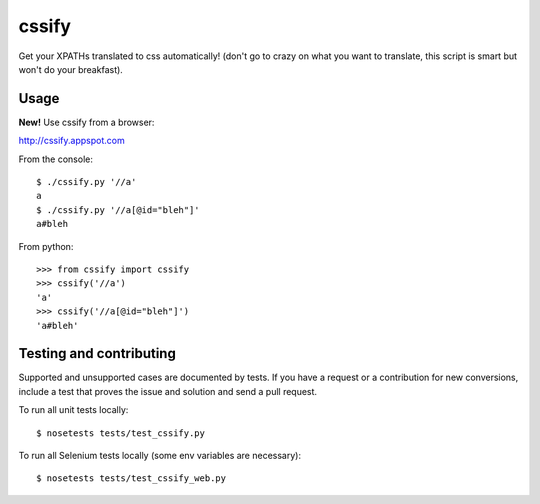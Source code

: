 cssify
======

Get your XPATHs translated to css automatically! (don't go to crazy on what you
want to translate, this script is smart but won't do your breakfast).

.. image:: https://travis-ci.org/santiycr/cssify.png?branch=master
   :alt: [Build Status]
   :target: https://travis-ci.org/santiycr/cssify

.. image:: https://saucelabs.com/buildstatus/cssify
   :alt: [Sauce Status]
   :target: https://saucelabs.com/u/cssify

Usage
-----

**New!** Use cssify from a browser::

http://cssify.appspot.com

From the console::

  $ ./cssify.py '//a'
  a
  $ ./cssify.py '//a[@id="bleh"]'
  a#bleh

From python::

  >>> from cssify import cssify
  >>> cssify('//a')
  'a'
  >>> cssify('//a[@id="bleh"]')
  'a#bleh'

  
Testing and contributing
------------------------

Supported and unsupported cases are documented by tests. If you have a request
or a contribution for new conversions, include a test that proves the issue and
solution and send a pull request.

To run all unit tests locally::

  $ nosetests tests/test_cssify.py

To run all Selenium tests locally (some env variables are necessary)::

  $ nosetests tests/test_cssify_web.py
